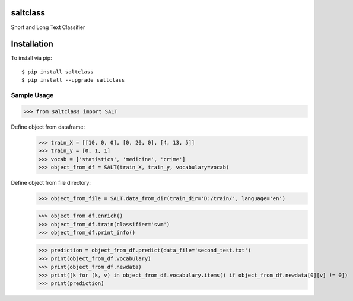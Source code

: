 saltclass
---------

Short and Long Text Classifier


Installation
------------

To install via pip::

    $ pip install saltclass
    $ pip install --upgrade saltclass

Sample Usage
````````````
.. code:: python

    >>> from saltclass import SALT

Define object from dataframe:
    >>> train_X = [[10, 0, 0], [0, 20, 0], [4, 13, 5]]
    >>> train_y = [0, 1, 1]
    >>> vocab = ['statistics', 'medicine', 'crime']
    >>> object_from_df = SALT(train_X, train_y, vocabulary=vocab)

Define object from file directory:
    >>> object_from_file = SALT.data_from_dir(train_dir='D:/train/', language='en')

    >>> object_from_df.enrich()
    >>> object_from_df.train(classifier='svm')
    >>> object_from_df.print_info()

    >>> prediction = object_from_df.predict(data_file='second_test.txt')
    >>> print(object_from_df.vocabulary)
    >>> print(object_from_df.newdata)
    >>> print([k for (k, v) in object_from_df.vocabulary.items() if object_from_df.newdata[0][v] != 0])
    >>> print(prediction)
